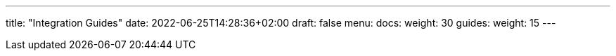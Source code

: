---
title: "Integration Guides"
date: 2022-06-25T14:28:36+02:00
draft: false
menu:
  docs:
    weight: 30
  guides:
    weight: 15
---
